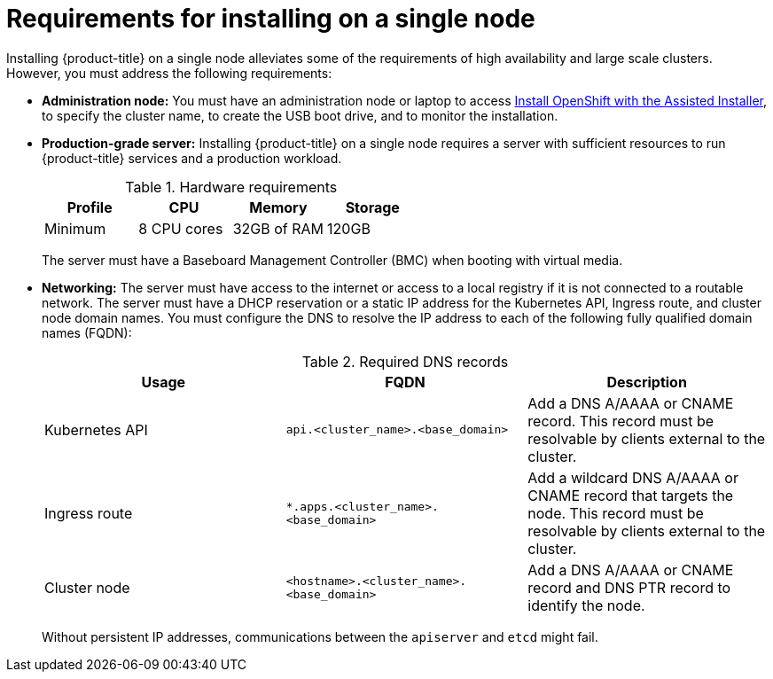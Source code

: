 // This is included in the following assemblies:
//
// installing_sno/install-sno-preparing-to-install-sno.adoc

[id="requirements-for-installing-on-a-single-node_{context}"]
= Requirements for installing on a single node

[role="_abstract"]
Installing {product-title} on a single node alleviates some of the requirements of high availability and large scale clusters. However, you must address the following requirements:

* *Administration node:* You must have an administration node or laptop to access link:https://console.redhat.com/openshift/assisted-installer/clusters[Install OpenShift with the Assisted Installer], to specify the cluster name, to create the USB boot drive, and to monitor the installation.

* *Production-grade server:* Installing {product-title} on a single node requires a server with sufficient resources to run {product-title} services and a production workload.
+
.Hardware requirements
[options="header"]
|====
|Profile|CPU|Memory|Storage
|Minimum|8 CPU cores|32GB of RAM| 120GB
|====
+
The server must have a Baseboard Management Controller (BMC) when booting with virtual media.

* *Networking:* The server must have access to the internet or access to a local registry if it is not connected to a routable network. The server must have a DHCP reservation or a static IP address for the Kubernetes API, Ingress route, and cluster node domain names. You must configure the DNS to resolve the IP address to each of the following fully qualified domain names (FQDN):
+
.Required DNS records
[options="header"]
|====
|Usage|FQDN|Description
|Kubernetes API|`api.<cluster_name>.<base_domain>`| Add a DNS A/AAAA or CNAME record. This record must be resolvable by clients external to the cluster.
|Ingress route|`*.apps.<cluster_name>.<base_domain>`| Add a wildcard DNS A/AAAA or CNAME record that targets the node. This record must be resolvable by clients external to the cluster.
|Cluster node|`<hostname>.<cluster_name>.<base_domain>`| Add a DNS A/AAAA or CNAME record and DNS PTR record to identify the node.
|====
+
Without persistent IP addresses, communications between the `apiserver` and `etcd` might fail.
